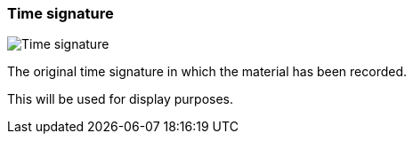 [#inspector-clip-time-signature]
=== Time signature

image::generated/screenshots/elements/inspector/clip/time-signature.png[Time signature]

The original time signature in which the material has been recorded.

This will be used for display purposes.

